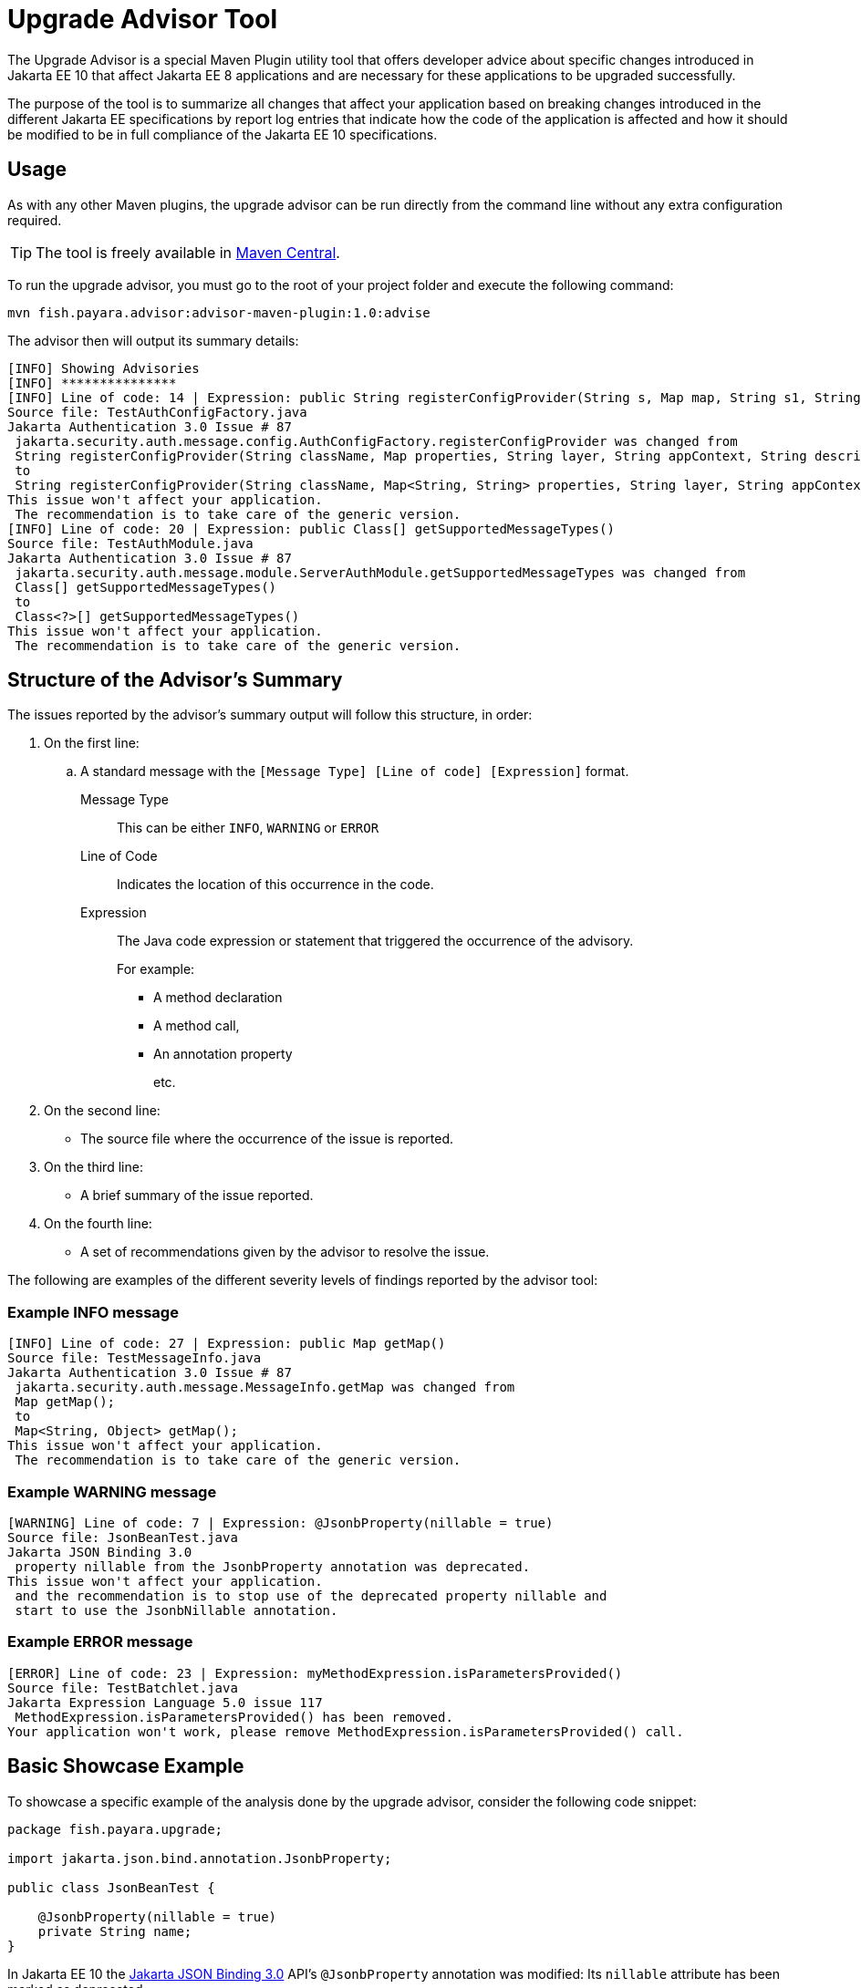 [[upgrade-advisor-tool]]
= Upgrade Advisor Tool
:ordinal: 4

The Upgrade Advisor is a special Maven Plugin utility tool that offers developer advice about specific changes introduced in Jakarta EE 10 that affect Jakarta EE 8 applications and are necessary for these applications to be upgraded successfully.

The purpose of the tool is to summarize all changes that affect your application based on breaking changes introduced in the different Jakarta EE specifications by report log entries that indicate how the code of the application is affected and how it should be modified to be in full compliance of the Jakarta EE 10 specifications.

[[usage]]
== Usage

As with any other Maven plugins, the upgrade advisor can be run directly from the command line without any extra configuration required.

TIP: The tool is freely available in https://mvnrepository.com/artifact/fish.payara.advisor/advisor-maven-plugin[Maven Central].

To run the upgrade advisor, you must go to the root of your project folder and execute the following command:

[source, shell]
----
mvn fish.payara.advisor:advisor-maven-plugin:1.0:advise
----

The advisor then will output its summary details:

[source, log]
----
[INFO] Showing Advisories
[INFO] ***************
[INFO] Line of code: 14 | Expression: public String registerConfigProvider(String s, Map map, String s1, String s2, String s3)
Source file: TestAuthConfigFactory.java
Jakarta Authentication 3.0 Issue # 87
 jakarta.security.auth.message.config.AuthConfigFactory.registerConfigProvider was changed from
 String registerConfigProvider(String className, Map properties, String layer, String appContext, String description)
 to
 String registerConfigProvider(String className, Map<String, String> properties, String layer, String appContext, String description)
This issue won't affect your application.
 The recommendation is to take care of the generic version.
[INFO] Line of code: 20 | Expression: public Class[] getSupportedMessageTypes()
Source file: TestAuthModule.java
Jakarta Authentication 3.0 Issue # 87
 jakarta.security.auth.message.module.ServerAuthModule.getSupportedMessageTypes was changed from
 Class[] getSupportedMessageTypes()
 to
 Class<?>[] getSupportedMessageTypes()
This issue won't affect your application.
 The recommendation is to take care of the generic version.
----

[[structure-of-advisor-summary]]
== Structure of the Advisor's Summary

The issues reported by the advisor's summary output will follow this structure, in order:

. On the first line:
.. A standard message with the `[Message Type] [Line of code] [Expression]` format.
+
Message Type:: This can be either `INFO`, `WARNING` or `ERROR`
Line of Code:: Indicates the location of this occurrence in the code.
Expression::
The Java code expression or statement that triggered the occurrence of the advisory.
+
For example:
+
* A method declaration
* A method call,
* An annotation property
+
etc.

. On the second line:
* The source file where the occurrence of the issue is reported.

. On the third line:
* A brief summary of the issue reported.

. On the fourth line:
* A set of recommendations given by the advisor to resolve the issue.

The following are examples of the different severity levels of findings reported by the advisor tool:

[[example-1-info-message]]
=== Example INFO message

[source, log]
----
[INFO] Line of code: 27 | Expression: public Map getMap()
Source file: TestMessageInfo.java
Jakarta Authentication 3.0 Issue # 87
 jakarta.security.auth.message.MessageInfo.getMap was changed from
 Map getMap();
 to
 Map<String, Object> getMap();
This issue won't affect your application.
 The recommendation is to take care of the generic version.
----

[[example-2-warning-message]]
=== Example WARNING message

[source, log]
----
[WARNING] Line of code: 7 | Expression: @JsonbProperty(nillable = true)
Source file: JsonBeanTest.java
Jakarta JSON Binding 3.0
 property nillable from the JsonbProperty annotation was deprecated.
This issue won't affect your application.
 and the recommendation is to stop use of the deprecated property nillable and
 start to use the JsonbNillable annotation.
----

[[example-3-error-message]]
=== Example ERROR message

[source, log]
----
[ERROR] Line of code: 23 | Expression: myMethodExpression.isParametersProvided()
Source file: TestBatchlet.java
Jakarta Expression Language 5.0 issue 117
 MethodExpression.isParametersProvided() has been removed.
Your application won't work, please remove MethodExpression.isParametersProvided() call.
----

[[basic-showcase-example]]
== Basic Showcase Example

To showcase a specific example of the analysis done by the upgrade advisor, consider the following code snippet:

[source, java]
----
package fish.payara.upgrade;

import jakarta.json.bind.annotation.JsonbProperty;

public class JsonBeanTest {
    
    @JsonbProperty(nillable = true)
    private String name;
}
----

In Jakarta EE 10 the https://jakarta.ee/specifications/jsonb/3.0/[Jakarta JSON Binding 3.0] API's `@JsonbProperty` annotation was modified: Its `nillable` attribute has been marked as deprecated.

The upgrade advisor will report it as such when analysing this code snippet and will present advice in what to do regarding this change:

[source, log]
----
[WARNING] Line of code: 7 | Expression: @JsonbProperty(nillable = true)
Source file: JsonBeanTest.java
Jakarta JSON Binding 3.0
 property nillable from the JsonbProperty annotation was deprecated.
This issue won't affect your application.
 and the recommendation is to stop use of the deprecated property nillable and
 start to use the JsonbNillable annotation.
----

From the message we can see that the advisor recommends to use the new annotation `JsonbNillable` instead, like this:

[source, java]
----
package fish.payara.upgrade;

import jakarta.json.bind.annotation.JsonbNillable;
import jakarta.json.bind.annotation.JsonbProperty;

public class JsonBeanTest {
    
    @JsonbProperty
    @JsonbNillable
    private String name;
}
----

Developers are encouraged to follow the recommendations given by the advisor to circumvent most of the challenges and pain points involved in the upgrade of any application to Jakarta EE 10.
